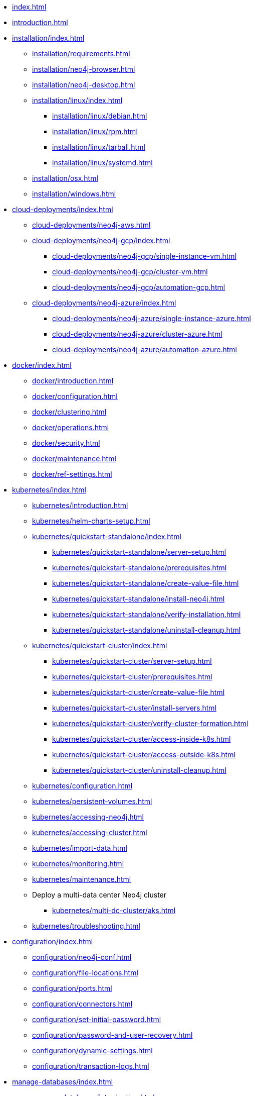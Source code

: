 * xref:index.adoc[]
* xref:introduction.adoc[]
* xref:installation/index.adoc[]
** xref:installation/requirements.adoc[]
** xref:installation/neo4j-browser.adoc[]
** xref:installation/neo4j-desktop.adoc[]
** xref:installation/linux/index.adoc[]
*** xref:installation/linux/debian.adoc[]
*** xref:installation/linux/rpm.adoc[]
*** xref:installation/linux/tarball.adoc[]
*** xref:installation/linux/systemd.adoc[]
** xref:installation/osx.adoc[]
** xref:installation/windows.adoc[]

* xref:cloud-deployments/index.adoc[]
** xref:cloud-deployments/neo4j-aws.adoc[]
** xref:cloud-deployments/neo4j-gcp/index.adoc[]
*** xref:cloud-deployments/neo4j-gcp/single-instance-vm.adoc[]
*** xref:cloud-deployments/neo4j-gcp/cluster-vm.adoc[]
*** xref:cloud-deployments/neo4j-gcp/automation-gcp.adoc[]
** xref:cloud-deployments/neo4j-azure/index.adoc[]
*** xref:cloud-deployments/neo4j-azure/single-instance-azure.adoc[]
*** xref:cloud-deployments/neo4j-azure/cluster-azure.adoc[]
*** xref:cloud-deployments/neo4j-azure/automation-azure.adoc[]

* xref:docker/index.adoc[]
** xref:docker/introduction.adoc[]
** xref:docker/configuration.adoc[]
** xref:docker/clustering.adoc[]
** xref:docker/operations.adoc[]
** xref:docker/security.adoc[]
** xref:docker/maintenance.adoc[]
** xref:docker/ref-settings.adoc[]

* xref:kubernetes/index.adoc[]
** xref:kubernetes/introduction.adoc[]
** xref:kubernetes/helm-charts-setup.adoc[]
** xref:kubernetes/quickstart-standalone/index.adoc[]
*** xref:kubernetes/quickstart-standalone/server-setup.adoc[]
*** xref:kubernetes/quickstart-standalone/prerequisites.adoc[]
*** xref:kubernetes/quickstart-standalone/create-value-file.adoc[]
*** xref:kubernetes/quickstart-standalone/install-neo4j.adoc[]
*** xref:kubernetes/quickstart-standalone/verify-installation.adoc[]
*** xref:kubernetes/quickstart-standalone/uninstall-cleanup.adoc[]
** xref:kubernetes/quickstart-cluster/index.adoc[]
*** xref:kubernetes/quickstart-cluster/server-setup.adoc[]
*** xref:kubernetes/quickstart-cluster/prerequisites.adoc[]
*** xref:kubernetes/quickstart-cluster/create-value-file.adoc[]
*** xref:kubernetes/quickstart-cluster/install-servers.adoc[]
*** xref:kubernetes/quickstart-cluster/verify-cluster-formation.adoc[]
*** xref:kubernetes/quickstart-cluster/access-inside-k8s.adoc[]
*** xref:kubernetes/quickstart-cluster/access-outside-k8s.adoc[]
*** xref:kubernetes/quickstart-cluster/uninstall-cleanup.adoc[]
** xref:kubernetes/configuration.adoc[]
** xref:kubernetes/persistent-volumes.adoc[]
** xref:kubernetes/accessing-neo4j.adoc[]
** xref:kubernetes/accessing-cluster.adoc[]
** xref:kubernetes/import-data.adoc[]
** xref:kubernetes/monitoring.adoc[]
** xref:kubernetes/maintenance.adoc[]
** Deploy a multi-data center Neo4j cluster
*** xref:kubernetes/multi-dc-cluster/aks.adoc[]
** xref:kubernetes/troubleshooting.adoc[]

* xref:configuration/index.adoc[]
** xref:configuration/neo4j-conf.adoc[]
** xref:configuration/file-locations.adoc[]
//** xref:configuration/network-architecture.adoc[]
** xref:configuration/ports.adoc[]
** xref:configuration/connectors.adoc[]
** xref:configuration/set-initial-password.adoc[]
** xref:configuration/password-and-user-recovery.adoc[]
** xref:configuration/dynamic-settings.adoc[]
** xref:configuration/transaction-logs.adoc[]

* xref:manage-databases/index.adoc[]
** xref:manage-databases/introduction.adoc[]
** xref:manage-databases/configuration.adoc[]
** xref:manage-databases/queries.adoc[]
** xref:manage-databases/errors.adoc[]
** xref:manage-databases/remote-alias.adoc[]
** xref:composite-databases/index.adoc[]
*** xref:composite-databases/introduction.adoc[]
*** xref:composite-databases/queries.adoc[]
*** xref:composite-databases/sharding-with-copy.adoc[]
*** xref:composite-databases/considerations.adoc[]

* xref:clustering/index.adoc[]
** xref:clustering/introduction.adoc[]
** Set up a cluster
*** xref:clustering/setup/deploy.adoc[]
*** xref:clustering/setup/discovery.adoc[]
*** xref:clustering/setup/routing.adoc[]
*** xref:clustering/setup/encryption.adoc[]
** xref:clustering/servers.adoc[]
** xref:clustering/databases.adoc[]
** Monitoring
*** xref:clustering/monitoring/show-servers-monitoring.adoc[]
*** xref:clustering/monitoring/show-databases-monitoring.adoc[]
** xref:clustering/disaster-recovery.adoc[]
//** xref:clustering/internals.adoc[]
** xref:clustering/settings.adoc[]

* xref:backup-restore/index.adoc[]
** xref:backup-restore/planning.adoc[]
** xref:backup-restore/modes.adoc[]
** xref:backup-restore/online-backup.adoc[]
** xref:backup-restore/aggregate.adoc[]
** xref:backup-restore/restore-backup.adoc[]
** xref:backup-restore/offline-backup.adoc[]
** xref:backup-restore/restore-dump.adoc[]
** xref:backup-restore/copy-database.adoc[]

* xref:authentication-authorization/index.adoc[]
** xref:authentication-authorization/introduction.adoc[]
** xref:authentication-authorization/built-in-roles.adoc[]
** xref:authentication-authorization/access-control.adoc[]
** xref:authentication-authorization/ldap-integration.adoc[]
** xref:authentication-authorization/sso-integration.adoc[]
** xref:authentication-authorization/manage-execute-permissions.adoc[]
** xref:authentication-authorization/terminology.adoc[]

* xref:security/index.adoc[]
** xref:security/securing-extensions.adoc[]
** xref:security/ssl-framework.adoc[]
** xref:security/browser.adoc[]
** xref:security/checklist.adoc[]

* xref:performance/index.adoc[]
** xref:performance/memory-configuration.adoc[]
** xref:performance/index-configuration.adoc[]
** xref:performance/gc-tuning.adoc[]
** xref:performance/bolt-thread-pool-configuration.adoc[]
** xref:performance/linux-file-system-tuning.adoc[]
** xref:performance/locks-deadlocks.adoc[]
** xref:performance/disks-ram-and-other-tips.adoc[]
** xref:performance/statistics-execution-plans.adoc[]
** xref:performance/space-reuse.adoc[]

* xref:monitoring/index.adoc[]
** xref:monitoring/logging.adoc[]
** xref:monitoring/metrics/index.adoc[]
*** xref:monitoring/metrics/essential.adoc[]
*** xref:monitoring/metrics/enable.adoc[]
*** xref:monitoring/metrics/expose.adoc[]
*** xref:monitoring/metrics/reference.adoc[]
** xref:monitoring/query-management.adoc[]
** xref:monitoring/transaction-management.adoc[]
** xref:monitoring/connection-management.adoc[]
** xref:monitoring/background-jobs.adoc[]
// ** xref:monitoring/cluster/index.adoc[]
// *** xref:monitoring/cluster/procedures.adoc[]
// *** xref:monitoring/cluster/http-endpoints.adoc[]

* xref:tools/index.adoc[]
** xref:tools/neo4j-admin/index.adoc[]
*** xref:tools/neo4j-admin/consistency-checker.adoc[]
*** xref:tools/neo4j-admin/neo4j-admin-report.adoc[]
*** xref:tools/neo4j-admin/neo4j-admin-store-info.adoc[]
*** xref:tools/neo4j-admin/neo4j-admin-memrec.adoc[]
*** xref:tools/neo4j-admin/neo4j-admin-import.adoc[]
*** xref:tools/neo4j-admin/unbind.adoc[]
*** xref:tools/neo4j-admin/upload-to-aura.adoc[]
*** xref:tools/neo4j-admin/migrate-database.adoc[]
*** xref:tools/neo4j-admin/migrate-configuration.adoc[]
** xref:tools/cypher-shell.adoc[]

* Appendix
** xref:reference/index.adoc[]
*** xref:reference/configuration-settings.adoc[]
*** xref:reference/procedures.adoc[]

** xref:tutorial/index.adoc[]
//*** xref:tutorial/local-causal-cluster.adoc[]
//*** xref:tutorial/causal-backup-restore-db.adoc[]
*** xref:tutorial/neo4j-admin-import.adoc[]
*** xref:tutorial/tutorial-composite-database.adoc[]
*** xref:tutorial/tutorial-sso-configuration.adoc[]
*** xref:tutorial/tutorial-composite-database.adoc[]
*** xref:tutorial/tutorial-immutable-privileges.adoc[]

// ** xref:clustering-advanced/index.adoc[]
// *** xref:clustering-advanced/lifecycle.adoc[]
// *** xref:clustering-advanced/multi-data-center/index.adoc[]
// *** xref:clustering-advanced/multi-data-center/design.adoc[]
// *** xref:clustering-advanced/multi-data-center/configuration.adoc[]
// *** xref:clustering-advanced/multi-data-center/load-balancing.adoc[]
// *** xref:clustering-advanced/multi-data-center/disaster-recovery.adoc[]
// ** xref:clustering-advanced/embedded.adoc[]

